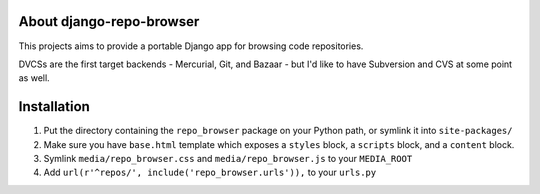 About django-repo-browser
=========================

This projects aims to provide a portable Django app for browsing code
repositories.

DVCSs are the first target backends - Mercurial, Git, and Bazaar - but
I'd like to have Subversion and CVS at some point as well.


Installation
============

#. Put the directory containing the ``repo_browser`` package on your
   Python path, or symlink it into ``site-packages/``

#. Make sure you have ``base.html`` template which exposes a ``styles``
   block, a ``scripts`` block, and a ``content`` block.

#. Symlink ``media/repo_browser.css`` and ``media/repo_browser.js`` to
   your ``MEDIA_ROOT``

#. Add ``url(r'^repos/', include('repo_browser.urls')),`` to your
   ``urls.py``
